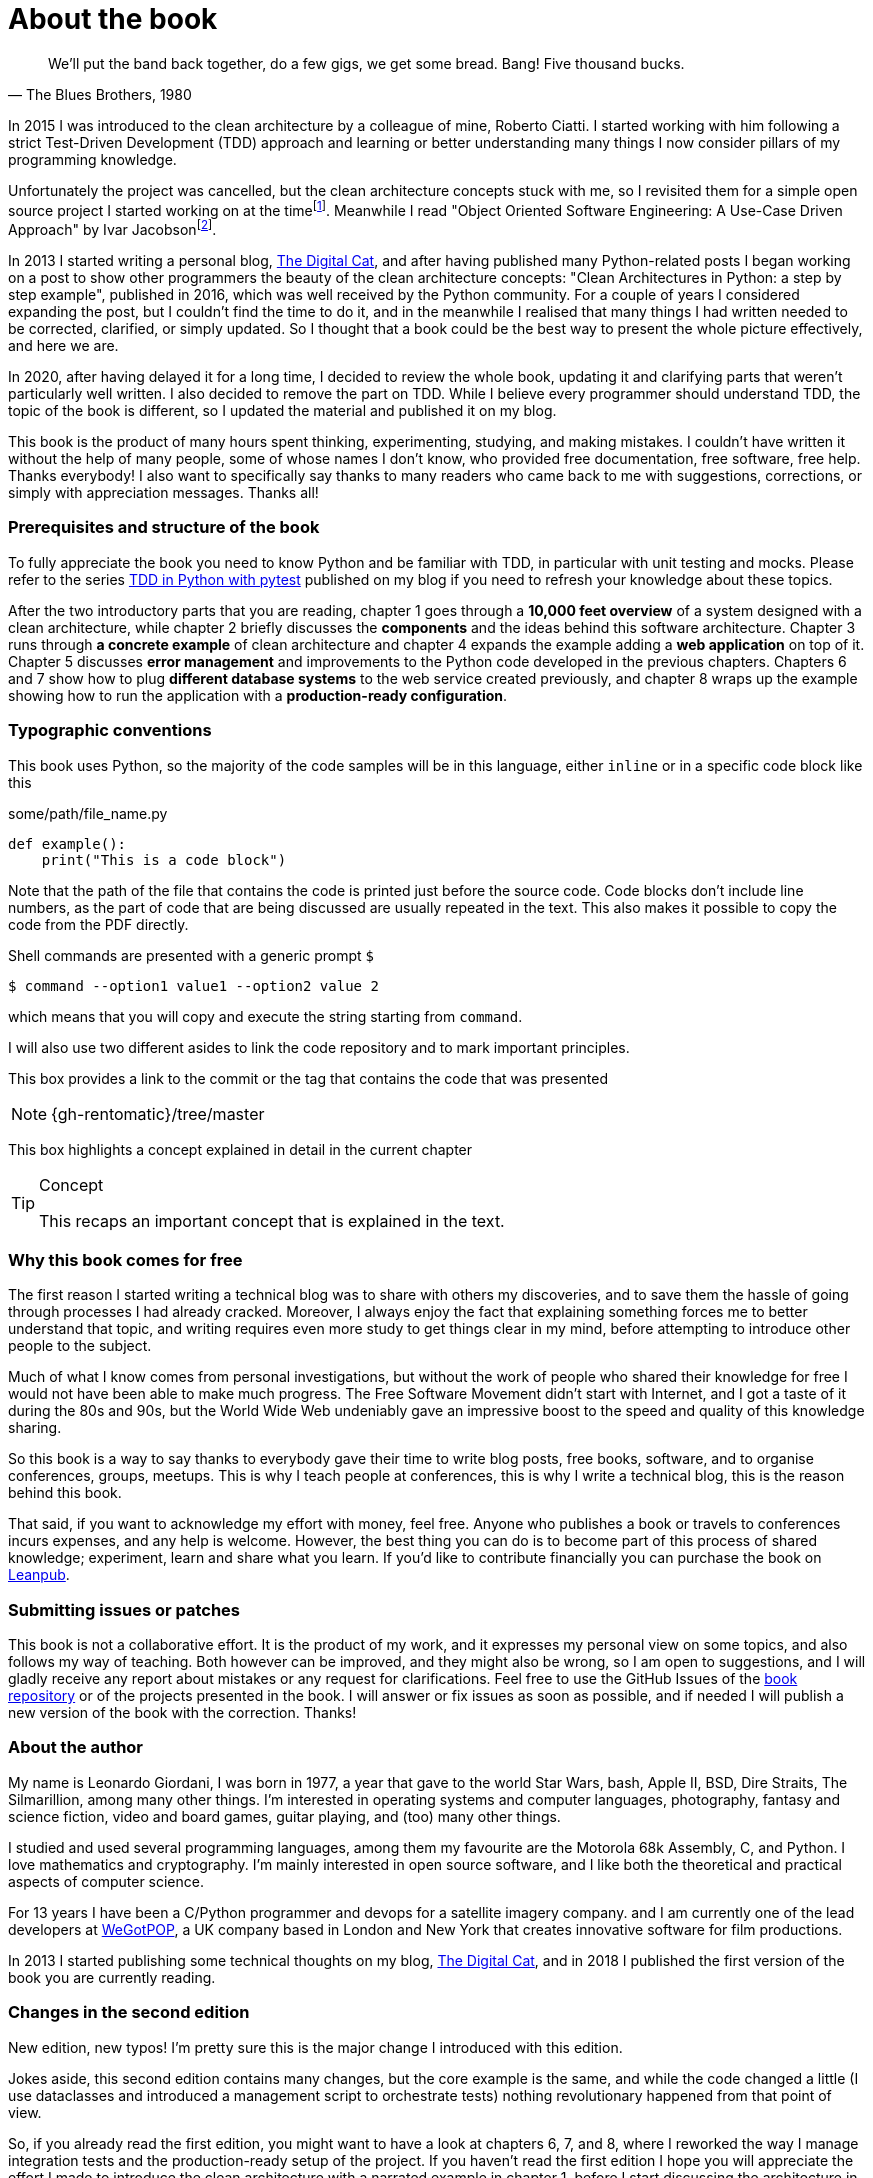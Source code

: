 = About the book

[quote, "The Blues Brothers, 1980"]
____
We'll put the band back together, do a few gigs, we get some bread. Bang! Five thousand bucks.
____

In 2015 I was introduced to the clean architecture by a colleague of mine, Roberto Ciatti. I started working with him following a strict Test-Driven Development (TDD) approach and learning or better understanding many things I now consider pillars of my programming knowledge.

:fn-punch: footnote:[https://github.com/lgiordani/punch]
:fn-ivar-jacobson-book: footnote:[https://www.amazon.com/Object-Oriented-Software-Engineering-Approach/dp/0201544350]

Unfortunately the project was cancelled, but the clean architecture concepts stuck with me, so I revisited them for a simple open source project I started working on at the time{fn-punch}. Meanwhile I read "Object Oriented Software Engineering: A Use-Case Driven Approach" by Ivar Jacobson{fn-ivar-jacobson-book}.

In 2013 I started writing a personal blog, https://www.thedigitalcatonline.com/[The Digital Cat], and after having published many Python-related posts I began working on a post to show other programmers the beauty of the clean architecture concepts: "Clean Architectures in Python: a step by step example", published in 2016, which was well received by the Python community. For a couple of years I considered expanding the post, but I couldn't find the time to do it, and in the meanwhile I realised that many things I had written needed to be corrected, clarified, or simply updated. So I thought that a book could be the best way to present the whole picture effectively, and here we are.

In 2020, after having delayed it for a long time, I decided to review the whole book, updating it and clarifying parts that weren't particularly well written. I also decided to remove the part on TDD. While I believe every programmer should understand TDD, the topic of the book is different, so I updated the material and published it on my blog.

This book is the product of many hours spent thinking, experimenting, studying, and making mistakes. I couldn't have written it without the help of many people, some of whose names I don't know, who provided free documentation, free software, free help. Thanks everybody! I also want to specifically say thanks to many readers who came back to me with suggestions, corrections, or simply with appreciation messages. Thanks all!

=== Prerequisites and structure of the book

To fully appreciate the book you need to know Python and be familiar with TDD, in particular with unit testing and mocks. Please refer to the series https://www.thedigitalcatonline.com/blog/2020/09/10/tdd-in-python-with-pytest-part-1/[TDD in Python with pytest] published on my blog if you need to refresh your knowledge about these topics.

After the two introductory parts that you are reading, chapter 1 goes through a *10,000 feet overview* of a system designed with a  clean architecture, while chapter 2 briefly discusses the *components* and the ideas behind this software architecture. Chapter 3 runs through *a concrete example* of clean architecture and chapter 4 expands the example adding a *web application* on top of it. Chapter 5 discusses *error management* and improvements to the Python code developed in the previous chapters. Chapters 6 and 7 show how to plug *different database systems* to the web service created previously, and chapter 8 wraps up the example showing how to run the application with a *production-ready configuration*.

=== Typographic conventions

This book uses Python, so the majority of the code samples will be in this language, either `inline` or in a specific code block like this

.some/path/file_name.py
[source,python]
----
def example():
    print("This is a code block")
----

Note that the path of the file that contains the code is printed just before the source code. Code blocks don't include line numbers, as the part of code that are being discussed are usually repeated in the text. This also makes it possible to copy the code from the PDF directly.

Shell commands are presented with a generic prompt `$`

[source,bash]
----
$ command --option1 value1 --option2 value 2
----

which means that you will copy and execute the string starting from `command`.

I will also use two different asides to link the code repository and to mark important principles.

This box provides a link to the commit or the tag that contains the code that was presented

[NOTE.github]
====
{gh-rentomatic}/tree/master
====

This box highlights a concept explained in detail in the current chapter

[TIP]
====
.Concept
This recaps an important concept that is explained in the text.
====

=== Why this book comes for free

The first reason I started writing a technical blog was to share with others my discoveries, and to save them the hassle of going through processes I had already cracked. Moreover, I always enjoy the fact that explaining something forces me to better understand that topic, and writing requires even more study to get things clear in my mind, before attempting to introduce other people to the subject.

Much of what I know comes from personal investigations, but without the work of people who shared their knowledge for free I would not have been able to make much progress. The Free Software Movement didn't start with Internet, and I got a taste of it during the 80s and 90s, but the World Wide Web undeniably gave an impressive boost to the speed and quality of this knowledge sharing.

So this book is a way to say thanks to everybody gave their time to write blog posts, free books, software, and to organise conferences, groups, meetups. This is why I teach people at conferences, this is why I write a technical blog, this is the reason behind this book.

That said, if you want to acknowledge my effort with money, feel free. Anyone who publishes a book or travels to conferences incurs expenses, and any help is welcome. However, the best thing you can do is to become part of this process of shared knowledge; experiment, learn and share what you learn. If you'd like to contribute financially you can purchase the book on https://leanpub.com/clean-architectures-in-python[Leanpub].

=== Submitting issues or patches

This book is not a collaborative effort. It is the product of my work, and it expresses my personal view on some topics, and also follows my way of teaching. Both however can be improved, and they might also be wrong, so I am open to suggestions, and I will gladly receive any report about mistakes or any request for clarifications. Feel free to use the GitHub Issues of the https://github.com/pycabook/pycabook/issues[book repository] or of the projects presented in the book. I will answer or fix issues as soon as possible, and if needed I will publish a new version of the book with the correction. Thanks!

=== About the author

My name is Leonardo Giordani, I was born in 1977, a year that gave to the world Star Wars, bash, Apple II, BSD, Dire Straits, The Silmarillion, among many other things. I'm interested in operating systems and computer languages, photography, fantasy and science fiction, video and board games, guitar playing, and (too) many other things.

I studied and used several programming languages, among them my favourite are the Motorola 68k Assembly, C, and Python. I love mathematics and cryptography. I'm mainly interested in open source software, and I like both the theoretical and practical aspects of computer science.

For 13 years I have been a C/Python programmer and devops for a satellite imagery company. and I am currently one of the lead developers at https://www.wegotpop.com[WeGotPOP], a UK company based in London and New York that creates innovative software for film productions.

In 2013 I started publishing some technical thoughts on my blog, https://www.thedigitalcatonline.com[The Digital Cat], and in 2018 I published the first version of the book you are currently reading.

=== Changes in the second edition

New edition, new typos! I'm pretty sure this is the major change I introduced with this edition.

Jokes aside, this second edition contains many changes, but the core example is the same, and while the code changed a little (I use dataclasses and introduced a management script to orchestrate tests) nothing revolutionary happened from that point of view.

So, if you already read the first edition, you might want to have a look at chapters 6, 7, and 8, where I reworked the way I manage integration tests and the production-ready setup of the project. If you haven't read the first edition I hope you will appreciate the effort I made to introduce the clean architecture with a narrated example in chapter 1, before I start discussing the architecture in more detail and show you some code.

The biggest change that readers of the first edition might notice in the content is that I removed the part on TDD and focused only on the clean architecture. What I wrote on TDD has become a series of 5 posts on my blog, that I reference in the book, but this time I preferred to stay faithful to the title and discuss only the subject matter. This probably means that the book is not suitable for complete beginners any more, but since the resources are out there I don't feel too guilty.

I also experimented with different toolchains. The first edition was created directly with https://leanpub.com/markua/read[Leanpub's Markua] language, which gave me all I needed to start. While working on the second edition, though, I grew progressively unsatisfied because of the lack of features like tips and file names for the source snippets, and a general lack of configuration options. I think Leanpub is doing a great job, but Markua simply isn't good enough for me any more. So I tried https://pandoc.org/[Pandoc], and I immediately hit the wall of Latex, which is obscure black magic to say the least. I spent a great amount of time hacking templates and Python filters to get more or less what I wanted, but I wasn't happy. Finally, I landed where I am at the moment, using https://asciidoc.org/[AsciiDoc] with https://asciidoctor.org/[Asciidoctor], which is extremely good, and so far provided all I need out of the box. Since the output of AsciiDoc is an amazing website, this book is mainly published in HTML.

I hope you will enjoy the effort I put into this new edition!
